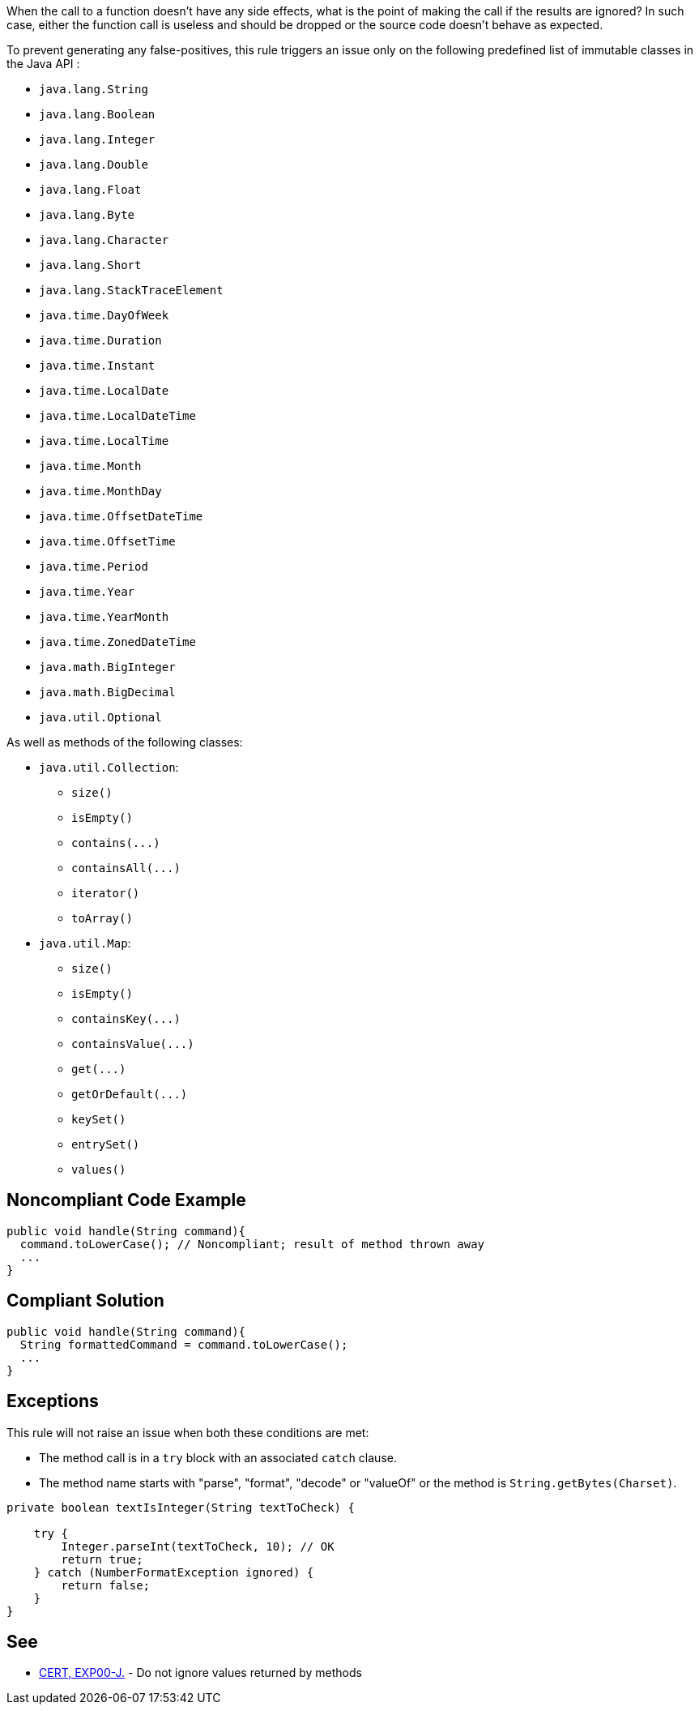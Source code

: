 When the call to a function doesn't have any side effects, what is the point of making the call if the results are ignored? In such case, either the function call is useless and should be dropped or the source code doesn't behave as expected.

To prevent generating any false-positives, this rule triggers an issue only on the following predefined list of immutable classes in the Java API :

* ``++java.lang.String++``
* ``++java.lang.Boolean++``
* ``++java.lang.Integer++``
* ``++java.lang.Double++``
* ``++java.lang.Float++``
* ``++java.lang.Byte++``
* ``++java.lang.Character++``
* ``++java.lang.Short++``
* ``++java.lang.StackTraceElement++``
* ``++java.time.DayOfWeek++``
* ``++java.time.Duration++``
* ``++java.time.Instant++``
* ``++java.time.LocalDate++``
* ``++java.time.LocalDateTime++``
* ``++java.time.LocalTime++``
* ``++java.time.Month++``
* ``++java.time.MonthDay++``
* ``++java.time.OffsetDateTime++``
* ``++java.time.OffsetTime++``
* ``++java.time.Period++``
* ``++java.time.Year++``
* ``++java.time.YearMonth++``
* ``++java.time.ZonedDateTime++``
* ``++java.math.BigInteger++``
* ``++java.math.BigDecimal++``
* ``++java.util.Optional++``

As well as methods of the following classes:

* ``++java.util.Collection++``:
** ``++size()++``
** ``++isEmpty()++``
** ``++contains(...)++``
** ``++containsAll(...)++``
** ``++iterator()++``
** ``++toArray()++``

* ``++java.util.Map++``:
** ``++size()++``
** ``++isEmpty()++``
** ``++containsKey(...)++``
** ``++containsValue(...)++``
** ``++get(...)++``
** ``++getOrDefault(...)++``
** ``++keySet()++``
** ``++entrySet()++``
** ``++values()++``

== Noncompliant Code Example

----
public void handle(String command){
  command.toLowerCase(); // Noncompliant; result of method thrown away
  ...
}
----

== Compliant Solution

----
public void handle(String command){
  String formattedCommand = command.toLowerCase();
  ...
}
----

== Exceptions

This rule will not raise an issue when both these conditions are met:

* The method call is in a ``++try++`` block with an associated ``++catch++`` clause.
* The method name starts with "parse", "format", "decode" or "valueOf" or the method is ``++String.getBytes(Charset)++``.

----
private boolean textIsInteger(String textToCheck) {

    try {
        Integer.parseInt(textToCheck, 10); // OK
        return true;
    } catch (NumberFormatException ignored) {
        return false;
    }
}
----

== See

* https://wiki.sei.cmu.edu/confluence/x/xzdGBQ[CERT, EXP00-J.] - Do not ignore values returned by methods
